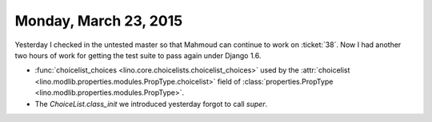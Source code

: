 ======================
Monday, March 23, 2015
======================

Yesterday I checked in the untested master so that Mahmoud can
continue to work on :ticket:`38`.  Now I had another two hours of work
for getting the test suite to pass again under Django 1.6.

- :func:`choicelist_choices
  <lino.core.choicelists.choicelist_choices>` used by the
  :attr:`choicelist
  <lino.modlib.properties.modules.PropType.choicelist>` field of
  :class:`properties.PropType <lino.modlib.properties.modules.PropType>`.

- The `ChoiceList.class_init` we introduced yesterday forgot to call
  `super`.
